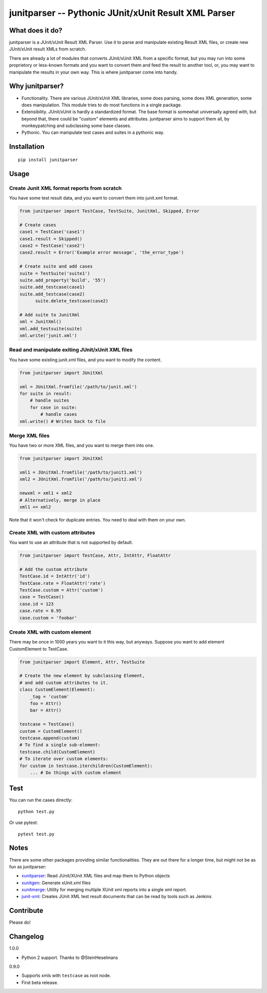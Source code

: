 junitparser -- Pythonic JUnit/xUnit Result XML Parser
======================================================

.. image:: https://travis-ci.org/gastlygem/junitparser.svg?branch=master

.. image:: https://coveralls.io/repos/github/gastlygem/junitparser/badge.svg?branch=master
   :target: https://coveralls.io/github/gastlygem/junitparser?branch=master


What does it do?
----------------

junitparser is a JUnit/xUnit Result XML Parser. Use it to parse and manipulate
existing Result XML files, or create new JUnit/xUnit result XMLs from scratch.

There are already a lot of modules that converts JUnit/xUnit XML from a
specific format, but you may run into some proprietory or less-known formats
and you want to convert them and feed the result to another tool, or, you may
want to manipulate the results in your own way. This is where junitparser come
into handy.

Why junitparser?
----------------

* Functionality. There are various JUnit/xUnit XML libraries, some does
  parsing, some does XML generation, some does manipulation. This module tries
  to do most functions in a single package.
* Extensibility. JUnit/xUnit is hardly a standardized format. The base format
  is somewhat universally agreed with, but beyond that, there could be "custom"
  elements and attributes. junitparser aims to support them all, by
  monkeypatching and subclassing some base classes.
* Pythonic. You can manipulate test cases and suites in a pythonic way.

Installation
-------------

::

    pip install junitparser

Usage
-----

Create Junit XML format reports from scratch
~~~~~~~~~~~~~~~~~~~~~~~~~~~~~~~~~~~~~~~~~~~~

You have some test result data, and you want to convert them into junit.xml
format.

.. code-block:: python

    from junitparser import TestCase, TestSuite, JunitXml, Skipped, Error

    # Create cases
    case1 = TestCase('case1')
    case1.result = Skipped()
    case2 = TestCase('case2')
    case2.result = Error('Example error message', 'the_error_type')

    # Create suite and add cases
    suite = TestSuite('suite1')
    suite.add_property('build', '55')
    suite.add_testcase(case1)
    suite.add_testcase(case2)
	  suite.delete_testcase(case2)

    # Add suite to JunitXml
    xml = JunitXml()
    xml.add_testsuite(suite)
    xml.write('junit.xml')

Read and manipulate exiting JUnit/xUnit XML files
~~~~~~~~~~~~~~~~~~~~~~~~~~~~~~~~~~~~~~~~~~~~~~~~~

You have some existing junit.xml files, and you want to modify the content.

.. code-block:: python

    from junitparser import JUnitXml

    xml = JUnitXml.fromfile('/path/to/junit.xml')
    for suite in result:
        # handle suites
        for case in suite:
            # handle cases
    xml.write() # Writes back to file


Merge XML files
~~~~~~~~~~~~~~~

You have two or more XML files, and you want to merge them into one.

.. code-block:: python

    from junitparser import JUnitXml

    xml1 = JUnitXml.fromfile('/path/to/junit1.xml')
    xml2 = JUnitXml.fromfile('/path/to/junit2.xml')

    newxml = xml1 + xml2
    # Alternatively, merge in place
    xml1 += xml2

Note that it won't check for duplicate entries. You need to deal with them on
your own.

Create XML with custom attributes
~~~~~~~~~~~~~~~~~~~~~~~~~~~~~~~~~

You want to use an attribute that is not supported by default.

.. code-block:: python

    from junitparser import TestCase, Attr, IntAttr, FloatAttr

    # Add the custom attribute
    TestCase.id = IntAttr('id')
    TestCase.rate = FloatAttr('rate')
    TestCase.custom = Attr('custom')
    case = TestCase()
    case.id = 123
    case.rate = 0.95
    case.custom = 'foobar'


Create XML with custom element
~~~~~~~~~~~~~~~~~~~~~~~~~~~~~~

There may be once in 1000 years you want to it this way, but anyways.
Suppose you want to add element CustomElement to TestCase.

.. code-block:: python

    from junitparser import Element, Attr, TestSuite

    # Create the new element by subclassing Element,
    # and add custom attributes to it.
    class CustomElement(Element):
        _tag = 'custom'
        foo = Attr()
        bar = Attr()

    testcase = TestCase()
    custom = CustomElement()
    testcase.append(custom)
    # To find a single sub-element:
    testcase.child(CustomElement)
    # To iterate over custom elements:
    for custom in testcase.iterchildren(CustomElement):
        ... # Do things with custom element


Test
----

You can run the cases directly::

    python test.py

Or use pytest::

    pytest test.py

Notes
-----

There are some other packages providing similar functionalities. They are
out there for a longer time, but might not be as fun as junitparser:

* xunitparser_: Read JUnit/XUnit XML files and map them to Python objects
* xunitgen_: Generate xUnit.xml files
* xunitmerge_: Utility for merging multiple XUnit xml reports into a single
  xml report.
* `junit-xml`_: Creates JUnit XML test result documents that can be read by
  tools such as Jenkins

.. _xunitparser: https://pypi.python.org/pypi/xunitparser
.. _xunitgen: https://pypi.python.org/pypi/xunitgen
.. _xunitmerge: https://pypi.python.org/pypi/xunitmerge
.. _`junit-xml`: https://pypi.python.org/pypi/junit-xml

Contribute
----------

Please do!

Changelog
---------

1.0.0

* Python 2 support. Thanks to @SteinHeselmans

0.9.0

* Supports xmls with ``testcase`` as root node.
* First beta release.
